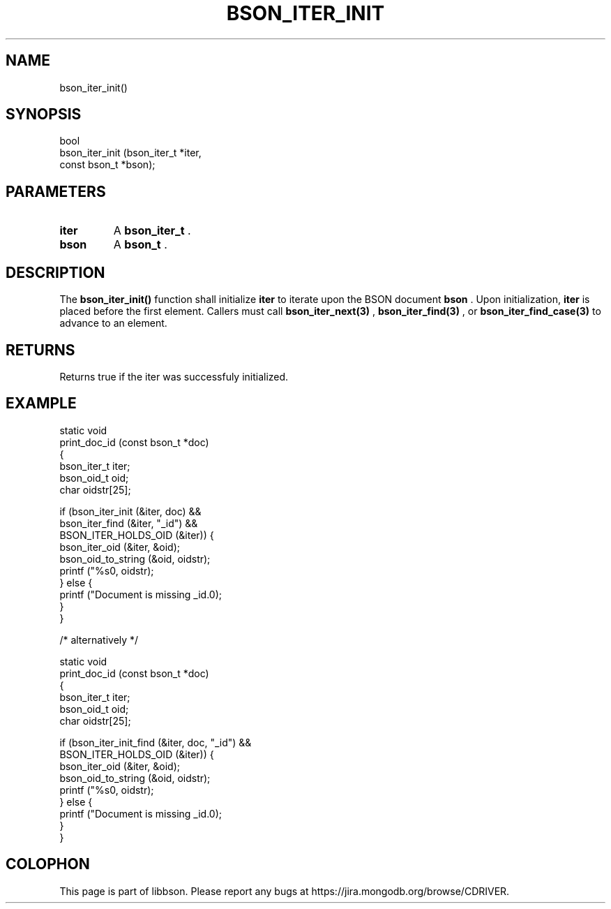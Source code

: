 .\" This manpage is Copyright (C) 2014 MongoDB, Inc.
.\" 
.\" Permission is granted to copy, distribute and/or modify this document
.\" under the terms of the GNU Free Documentation License, Version 1.3
.\" or any later version published by the Free Software Foundation;
.\" with no Invariant Sections, no Front-Cover Texts, and no Back-Cover Texts.
.\" A copy of the license is included in the section entitled "GNU
.\" Free Documentation License".
.\" 
.TH "BSON_ITER_INIT" "3" "2014-08-19" "libbson"
.SH NAME
bson_iter_init()
.SH "SYNOPSIS"

.nf
.nf
bool
bson_iter_init (bson_iter_t  *iter,
                const bson_t *bson);
.fi
.fi

.SH "PARAMETERS"

.TP
.B iter
A
.BR bson_iter_t
\&.
.LP
.TP
.B bson
A
.BR bson_t
\&.
.LP

.SH "DESCRIPTION"

The
.B bson_iter_init()
function shall initialize
.B iter
to iterate upon the BSON document
.B bson
\&. Upon initialization,
.B iter
is placed before the first element. Callers must call
.BR bson_iter_next(3)
,
.BR bson_iter_find(3)
, or
.BR bson_iter_find_case(3)
to advance to an element.

.SH "RETURNS"

Returns true if the iter was successfuly initialized.

.SH "EXAMPLE"

.nf
.nf
static void
print_doc_id (const bson_t *doc)
{
   bson_iter_t iter;
   bson_oid_t oid;
   char oidstr[25];

   if (bson_iter_init (&iter, doc) &&
       bson_iter_find (&iter, "_id") &&
       BSON_ITER_HOLDS_OID (&iter)) {
      bson_iter_oid (&iter, &oid);
      bson_oid_to_string (&oid, oidstr);
      printf ("%s\n", oidstr);
   } else {
      printf ("Document is missing _id.\n");
   }
}

/* alternatively */

static void
print_doc_id (const bson_t *doc)
{
   bson_iter_t iter;
   bson_oid_t oid;
   char oidstr[25];

   if (bson_iter_init_find (&iter, doc, "_id") &&
       BSON_ITER_HOLDS_OID (&iter)) {
      bson_iter_oid (&iter, &oid);
      bson_oid_to_string (&oid, oidstr);
      printf ("%s\n", oidstr);
   } else {
      printf ("Document is missing _id.\n");
   }
}
.fi
.fi


.BR
.SH COLOPHON
This page is part of libbson.
Please report any bugs at
\%https://jira.mongodb.org/browse/CDRIVER.